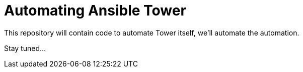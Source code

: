 = Automating Ansible Tower

This repository will contain code to automate Tower itself, we'll automate the automation.

Stay tuned...
